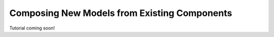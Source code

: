.. _composing_new_models:

*********************************************
Composing New Models from Existing Components
*********************************************

Tutorial coming soon!

